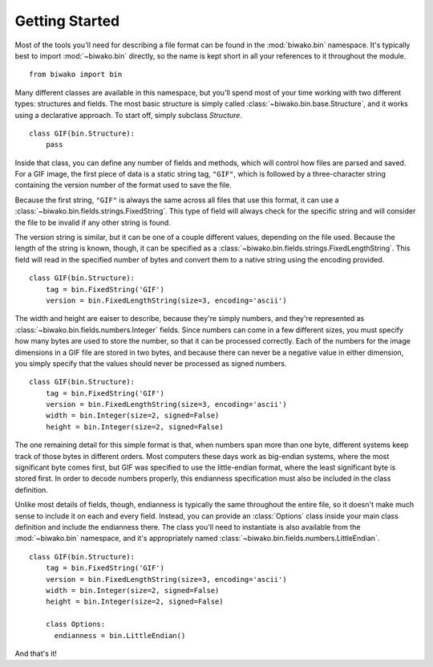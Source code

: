 Getting Started
===============

Most of the tools you'll need for describing a file format can be found in the
:mod:`biwako.bin` namespace. It's typically best to import :mod:`~biwako.bin`
directly, so the name is kept short in all your references to it throughout
the module.

::

  from biwako import bin

Many different classes are available in this namespace, but you'll spend most
of your time working with two different types: structures and fields. The most
basic structure is simply called :class:`~biwako.bin.base.Structure`, and it
works using a declarative approach. To start off, simply subclass `Structure`.

::

  class GIF(bin.Structure):
      pass

Inside that class, you can define any number of fields and methods, which will
control how files are parsed and saved. For a GIF image, the first piece of
data is a static string tag, ``"GIF"``, which is followed by a three-character
string containing the version number of the format used to save the file.

Because the first string, ``"GIF"`` is always the same across all files that
use this format, it can use a :class:`~biwako.bin.fields.strings.FixedString`.
This type of field will always check for the specific string and will consider
the file to be invalid if any other string is found.

The version string is similar, but it can be one of a couple different values,
depending on the file used. Because the length of the string is known, though,
it can be specified as a :class:`~biwako.bin.fields.strings.FixedLengthString`.
This field will read in the specified number of bytes and convert them to a
native string using the encoding provided.

::

  class GIF(bin.Structure):
      tag = bin.FixedString('GIF')
      version = bin.FixedLengthString(size=3, encoding='ascii')

The width and height are eaiser to describe, because they're simply numbers,
and they're represented as :class:`~biwako.bin.fields.numbers.Integer` fields.
Since numbers can come in a few different sizes, you must specify how many
bytes are used to store the number, so that it can be processed correctly.
Each of the numbers for the image dimensions in a GIF file are stored in two
bytes, and because there can never be a negative value in either dimension,
you simply specify that the values should never be processed as signed numbers.

::

  class GIF(bin.Structure):
      tag = bin.FixedString('GIF')
      version = bin.FixedLengthString(size=3, encoding='ascii')
      width = bin.Integer(size=2, signed=False)
      height = bin.Integer(size=2, signed=False)

The one remaining detail for this simple format is that, when numbers span more
than one byte, different systems keep track of those bytes in different orders.
Most computers these days work as big-endian systems, where the most significant
byte comes first, but GIF was specified to use the little-endian format, where
the least significant byte is stored first. In order to decode numbers properly,
this endianness specification must also be included in the class definition.

Unlike most details of fields, though, endianness is typically the same
throughout the entire file, so it doesn't make much sense to include it on each
and every field. Instead, you can provide an :class:`Options` class inside your
main class definition and include the endianness there. The class you'll need
to instantiate is also available from the :mod:`~biwako.bin` namespace, and
it's appropriately named :class:`~biwako.bin.fields.numbers.LittleEndian`.

::

  class GIF(bin.Structure):
      tag = bin.FixedString('GIF')
      version = bin.FixedLengthString(size=3, encoding='ascii')
      width = bin.Integer(size=2, signed=False)
      height = bin.Integer(size=2, signed=False)

      class Options:
        endianness = bin.LittleEndian()

And that's it!
